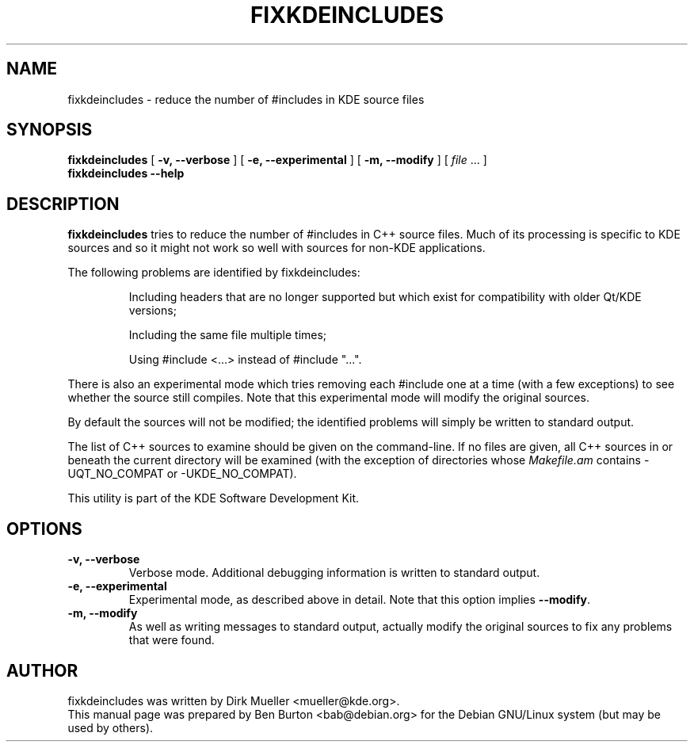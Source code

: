 .\"                                      Hey, EMACS: -*- nroff -*-
.\" First parameter, NAME, should be all caps
.\" Second parameter, SECTION, should be 1-8, maybe w/ subsection
.\" other parameters are allowed: see man(7), man(1)
.TH FIXKDEINCLUDES 1 "January 31, 2004"
.\" Please adjust this date whenever revising the manpage.
.\"
.\" Some roff macros, for reference:
.\" .nh        disable hyphenation
.\" .hy        enable hyphenation
.\" .ad l      left justify
.\" .ad b      justify to both left and right margins
.\" .nf        disable filling
.\" .fi        enable filling
.\" .br        insert line break
.\" .sp <n>    insert n+1 empty lines
.\" for manpage-specific macros, see man(7)
.SH NAME
fixkdeincludes \- reduce the number of #includes in KDE source files
.SH SYNOPSIS
.B fixkdeincludes
[ \fB\-v, \-\-verbose\fP ]
[ \fB\-e, \-\-experimental\fP ]
[ \fB\-m, \-\-modify\fP ]
[ \fIfile\fP ... ]
.br
.B fixkdeincludes \-\-help
.SH DESCRIPTION
\fBfixkdeincludes\fP tries to reduce the number of #includes in C++ source
files.  Much of its processing is specific to KDE sources and so it
might not work so well with sources for non-KDE applications.
.PP
The following problems are identified by fixkdeincludes:
.PP
.RS
Including headers that are no longer supported but which exist for
compatibility with older Qt/KDE versions;
.PP
Including the same file multiple times;
.PP
Using #include <...> instead of #include "...".
.RE
.PP
There is also an experimental mode which tries removing each #include
one at a time (with a few exceptions) to see whether the source still
compiles.  Note that this experimental mode will modify the original sources.
.PP
By default the sources will not be modified; the identified problems
will simply be written to standard output.
.PP
The list of C++ sources to examine should be given on the command-line.
If no files are given, all C++ sources in or beneath the current
directory will be examined (with the exception of directories whose
\fIMakefile.am\fP contains \-UQT_NO_COMPAT or \-UKDE_NO_COMPAT).
.PP
This utility is part of the KDE Software Development Kit.
.SH OPTIONS
.TP
\fB\-v, \-\-verbose\fP
Verbose mode.  Additional debugging information is written to standard output.
.TP
\fB\-e, \-\-experimental\fP
Experimental mode, as described above in detail.  Note that this option
implies \fB\-\-modify\fP.
.TP
\fB\-m, \-\-modify\fP
As well as writing messages to standard output, actually modify the
original sources to fix any problems that were found.
.SH AUTHOR
fixkdeincludes was written by Dirk Mueller <mueller@kde.org>.
.br
This manual page was prepared by Ben Burton <bab@debian.org>
for the Debian GNU/Linux system (but may be used by others).
